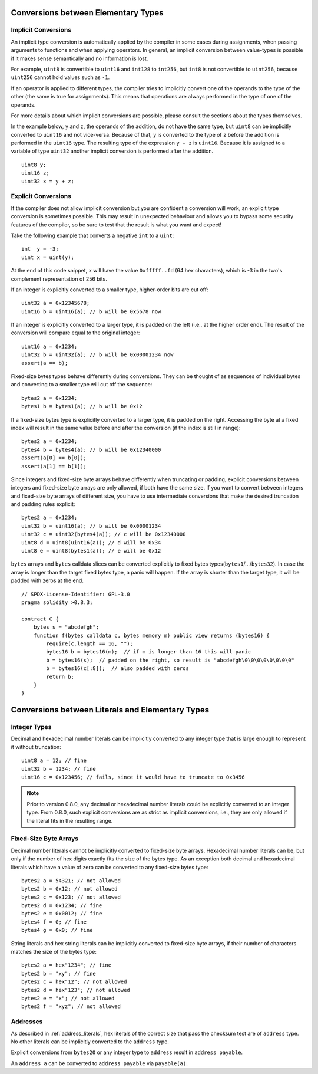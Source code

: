 .. index:: ! type;conversion, ! cast

.. _types-conversion-elementary-types:

Conversions between Elementary Types
====================================

Implicit Conversions
--------------------

An implicit type conversion is automatically applied by the compiler in some cases
during assignments, when passing arguments to functions and when applying operators.
In general, an implicit conversion between value-types is possible if it makes
sense semantically and no information is lost.

For example, ``uint8`` is convertible to
``uint16`` and ``int128`` to ``int256``, but ``int8`` is not convertible to ``uint256``,
because ``uint256`` cannot hold values such as ``-1``.

If an operator is applied to different types, the compiler tries to implicitly
convert one of the operands to the type of the other (the same is true for assignments).
This means that operations are always performed in the type of one of the operands.

For more details about which implicit conversions are possible,
please consult the sections about the types themselves.

In the example below, ``y`` and ``z``, the operands of the addition,
do not have the same type, but ``uint8`` can
be implicitly converted to ``uint16`` and not vice-versa. Because of that,
``y`` is converted to the type of ``z`` before the addition is performed
in the ``uint16`` type. The resulting type of the expression ``y + z`` is ``uint16``.
Because it is assigned to a variable of type ``uint32`` another implicit conversion
is performed after the addition.

::

    uint8 y;
    uint16 z;
    uint32 x = y + z;


Explicit Conversions
--------------------

If the compiler does not allow implicit conversion but you are confident a conversion will work,
an explicit type conversion is sometimes possible. This may
result in unexpected behaviour and allows you to bypass some security
features of the compiler, so be sure to test that the
result is what you want and expect!

Take the following example that converts a negative ``int`` to a ``uint``:

::

    int  y = -3;
    uint x = uint(y);

At the end of this code snippet, ``x`` will have the value ``0xfffff..fd`` (64 hex
characters), which is -3 in the two's complement representation of 256 bits.

If an integer is explicitly converted to a smaller type, higher-order bits are
cut off::

    uint32 a = 0x12345678;
    uint16 b = uint16(a); // b will be 0x5678 now

If an integer is explicitly converted to a larger type, it is padded on the left (i.e., at the higher order end).
The result of the conversion will compare equal to the original integer::

    uint16 a = 0x1234;
    uint32 b = uint32(a); // b will be 0x00001234 now
    assert(a == b);

Fixed-size bytes types behave differently during conversions. They can be thought of as
sequences of individual bytes and converting to a smaller type will cut off the
sequence::

    bytes2 a = 0x1234;
    bytes1 b = bytes1(a); // b will be 0x12

If a fixed-size bytes type is explicitly converted to a larger type, it is padded on
the right. Accessing the byte at a fixed index will result in the same value before and
after the conversion (if the index is still in range)::

    bytes2 a = 0x1234;
    bytes4 b = bytes4(a); // b will be 0x12340000
    assert(a[0] == b[0]);
    assert(a[1] == b[1]);

Since integers and fixed-size byte arrays behave differently when truncating or
padding, explicit conversions between integers and fixed-size byte arrays are only allowed,
if both have the same size. If you want to convert between integers and fixed-size byte arrays of
different size, you have to use intermediate conversions that make the desired truncation and padding
rules explicit::

    bytes2 a = 0x1234;
    uint32 b = uint16(a); // b will be 0x00001234
    uint32 c = uint32(bytes4(a)); // c will be 0x12340000
    uint8 d = uint8(uint16(a)); // d will be 0x34
    uint8 e = uint8(bytes1(a)); // e will be 0x12

``bytes`` arrays and ``bytes`` calldata slices can be converted explicitly to fixed bytes types(``bytes1``/.../``bytes32``).
In case the array is longer than the target fixed bytes type, a panic will happen.
If the array is shorter than the target type, it will be padded with zeros at the end.

::

    // SPDX-License-Identifier: GPL-3.0
    pragma solidity >0.8.3;

    contract C {
        bytes s = "abcdefgh";
        function f(bytes calldata c, bytes memory m) public view returns (bytes16) {
            require(c.length == 16, "");
            bytes16 b = bytes16(m);  // if m is longer than 16 this will panic
            b = bytes16(s);  // padded on the right, so result is "abcdefgh\0\0\0\0\0\0\0\0"
            b = bytes16(c[:8]);  // also padded with zeros
            return b;
        }
    }

.. _types-conversion-literals:

Conversions between Literals and Elementary Types
=================================================

Integer Types
-------------

Decimal and hexadecimal number literals can be implicitly converted to any integer type
that is large enough to represent it without truncation::

    uint8 a = 12; // fine
    uint32 b = 1234; // fine
    uint16 c = 0x123456; // fails, since it would have to truncate to 0x3456

.. note::
    Prior to version 0.8.0, any decimal or hexadecimal number literals could be explicitly
    converted to an integer type. From 0.8.0, such explicit conversions are as strict as implicit
    conversions, i.e., they are only allowed if the literal fits in the resulting range.

Fixed-Size Byte Arrays
----------------------

Decimal number literals cannot be implicitly converted to fixed-size byte arrays. Hexadecimal
number literals can be, but only if the number of hex digits exactly fits the size of the bytes
type. As an exception both decimal and hexadecimal literals which have a value of zero can be
converted to any fixed-size bytes type::

    bytes2 a = 54321; // not allowed
    bytes2 b = 0x12; // not allowed
    bytes2 c = 0x123; // not allowed
    bytes2 d = 0x1234; // fine
    bytes2 e = 0x0012; // fine
    bytes4 f = 0; // fine
    bytes4 g = 0x0; // fine

String literals and hex string literals can be implicitly converted to fixed-size byte arrays,
if their number of characters matches the size of the bytes type::

    bytes2 a = hex"1234"; // fine
    bytes2 b = "xy"; // fine
    bytes2 c = hex"12"; // not allowed
    bytes2 d = hex"123"; // not allowed
    bytes2 e = "x"; // not allowed
    bytes2 f = "xyz"; // not allowed

Addresses
---------

As described in :ref:`address_literals`, hex literals of the correct size that pass the checksum
test are of ``address`` type. No other literals can be implicitly converted to the ``address`` type.

Explicit conversions from ``bytes20`` or any integer type to ``address`` result in ``address payable``.

An ``address a`` can be converted to ``address payable`` via ``payable(a)``.
